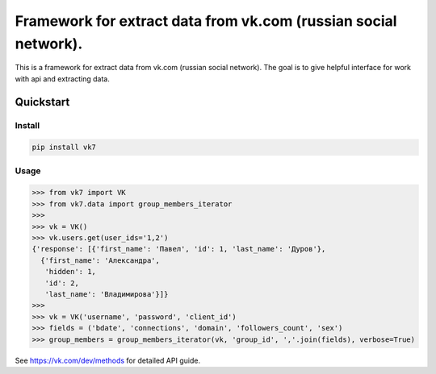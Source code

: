================================================================
Framework for extract data from vk.com (russian social network).
================================================================

This is a framework for extract data from vk.com (russian social network).
The goal is to give helpful interface for work with api and extracting data.

Quickstart
==========

Install
-------

.. code:: bash

    pip install vk7

Usage
-----

.. code:: python

    >>> from vk7 import VK
    >>> from vk7.data import group_members_iterator
    >>>
    >>> vk = VK()
    >>> vk.users.get(user_ids='1,2')
    {'response': [{'first_name': 'Павел', 'id': 1, 'last_name': 'Дуров'},
      {'first_name': 'Александра',
       'hidden': 1,
       'id': 2,
       'last_name': 'Владимирова'}]}
    >>>
    >>> vk = VK('username', 'password', 'client_id')
    >>> fields = ('bdate', 'connections', 'domain', 'followers_count', 'sex')
    >>> group_members = group_members_iterator(vk, 'group_id', ','.join(fields), verbose=True)

See https://vk.com/dev/methods for detailed API guide.
